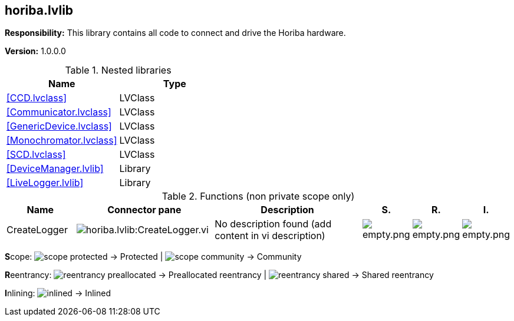 == horiba.lvlib

*Responsibility:*
+++This library contains all code to connect and drive the Horiba hardware.+++


*Version:* 1.0.0.0

.Nested libraries
[cols="", %autowidth, frame=all, grid=all, stripes=none]
|===
|Name |Type

|<<CCD.lvclass>>
|LVClass

|<<Communicator.lvclass>>
|LVClass

|<<GenericDevice.lvclass>>
|LVClass

|<<Monochromator.lvclass>>
|LVClass

|<<SCD.lvclass>>
|LVClass

|<<DeviceManager.lvlib>>
|Library

|<<LiveLogger.lvlib>>
|Library
|===

.Functions (non private scope only)
[cols="<.<4d,<.<8a,<.<12d,<.<1a,<.<1a,<.<1a", %autowidth, frame=all, grid=all, stripes=none]
|===
|Name |Connector pane |Description |S. |R. |I.

|CreateLogger
|image:horiba.lvlib_CreateLogger.vi.png[horiba.lvlib:CreateLogger.vi]
|No description found (add content in vi description)
|image:empty.png[empty.png]
|image:empty.png[empty.png]
|image:empty.png[empty.png]
|===

**S**cope: image:scope-protected.png[] -> Protected | image:scope-community.png[] -> Community

**R**eentrancy: image:reentrancy-preallocated.png[] -> Preallocated reentrancy | image:reentrancy-shared.png[] -> Shared reentrancy

**I**nlining: image:inlined.png[] -> Inlined
